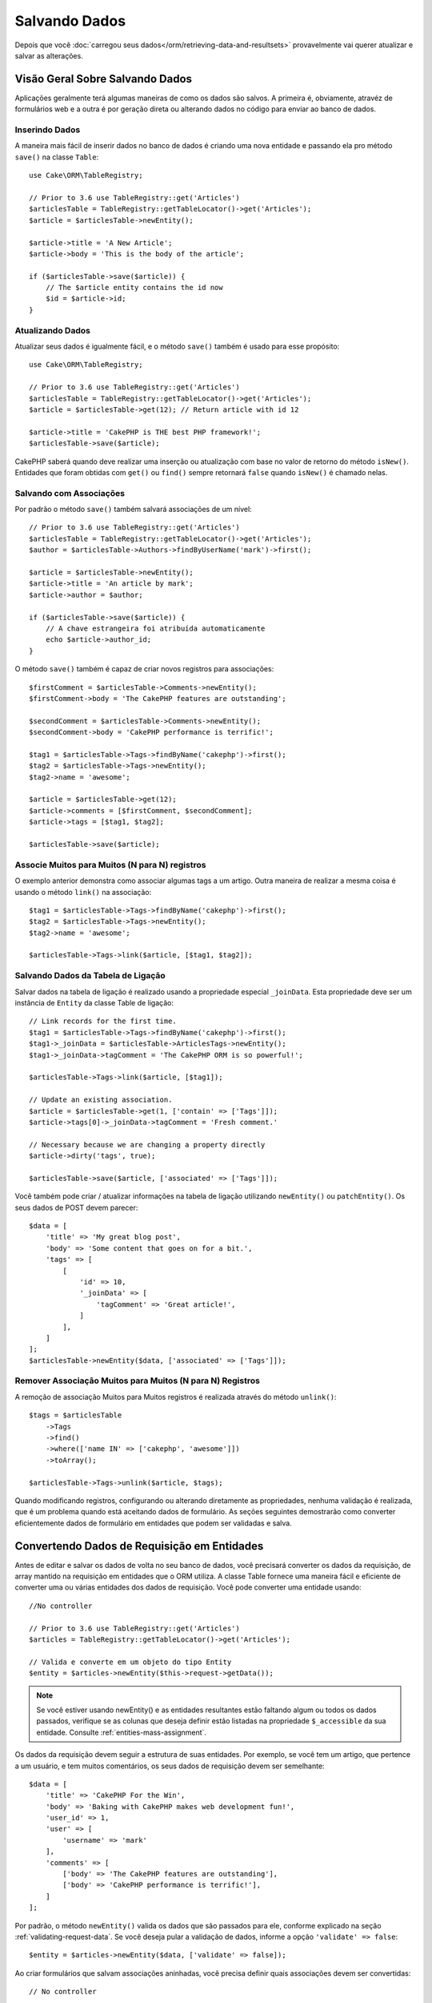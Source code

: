 Salvando Dados
##############

.. php:namespace:: Cake\ORM

.. php:class:: Table
    :noindex:

Depois que você :doc:`carregou seus dados</orm/retrieving-data-and-resultsets>`
provavelmente vai querer atualizar e salvar as alterações.

Visão Geral Sobre Salvando Dados
================================

Aplicações geralmente terá algumas maneiras de como os dados são salvos. A
primeira é, obviamente, atravéz de formulários web e a outra é por geração direta
ou alterando dados no código para enviar ao banco de dados.

Inserindo Dados
---------------

A maneira mais fácil de inserir dados no banco de dados é criando uma nova entidade
e passando ela pro método ``save()`` na classe ``Table``::

    use Cake\ORM\TableRegistry;

    // Prior to 3.6 use TableRegistry::get('Articles')
    $articlesTable = TableRegistry::getTableLocator()->get('Articles');
    $article = $articlesTable->newEntity();

    $article->title = 'A New Article';
    $article->body = 'This is the body of the article';

    if ($articlesTable->save($article)) {
        // The $article entity contains the id now
        $id = $article->id;
    }

Atualizando Dados
-----------------

Atualizar seus dados é igualmente fácil, e o método ``save()`` também é usado para
esse propósito::

    use Cake\ORM\TableRegistry;

    // Prior to 3.6 use TableRegistry::get('Articles')
    $articlesTable = TableRegistry::getTableLocator()->get('Articles');
    $article = $articlesTable->get(12); // Return article with id 12

    $article->title = 'CakePHP is THE best PHP framework!';
    $articlesTable->save($article);

CakePHP saberá quando deve realizar uma inserção ou atualização com base no valor
de retorno do método ``isNew()``. Entidades que foram obtidas com ``get()`` ou
``find()`` sempre retornará ``false`` quando ``isNew()`` é chamado nelas.

Salvando com Associações
------------------------

Por padrão o método ``save()`` também salvará associações de um nível::

    // Prior to 3.6 use TableRegistry::get('Articles')
    $articlesTable = TableRegistry::getTableLocator()->get('Articles');
    $author = $articlesTable->Authors->findByUserName('mark')->first();

    $article = $articlesTable->newEntity();
    $article->title = 'An article by mark';
    $article->author = $author;

    if ($articlesTable->save($article)) {
        // A chave estrangeira foi atribuída automaticamente
        echo $article->author_id;
    }

O método ``save()`` também é capaz de criar novos registros para associações::

    $firstComment = $articlesTable->Comments->newEntity();
    $firstComment->body = 'The CakePHP features are outstanding';

    $secondComment = $articlesTable->Comments->newEntity();
    $secondComment->body = 'CakePHP performance is terrific!';

    $tag1 = $articlesTable->Tags->findByName('cakephp')->first();
    $tag2 = $articlesTable->Tags->newEntity();
    $tag2->name = 'awesome';

    $article = $articlesTable->get(12);
    $article->comments = [$firstComment, $secondComment];
    $article->tags = [$tag1, $tag2];

    $articlesTable->save($article);

Associe Muitos para Muitos (N para N) registros
-----------------------------------------------

O exemplo anterior demonstra como associar algumas tags a um artigo.
Outra maneira de realizar a mesma coisa é usando o método ``link()``
na associação::

    $tag1 = $articlesTable->Tags->findByName('cakephp')->first();
    $tag2 = $articlesTable->Tags->newEntity();
    $tag2->name = 'awesome';

    $articlesTable->Tags->link($article, [$tag1, $tag2]);

Salvando Dados da Tabela de Ligação
-----------------------------------

Salvar dados na tabela de ligação é realizado usando a propriedade especial
``_joinData``. Esta propriedade deve ser um instância de ``Entity`` da classe
Table de ligação::

    // Link records for the first time.
    $tag1 = $articlesTable->Tags->findByName('cakephp')->first();
    $tag1->_joinData = $articlesTable->ArticlesTags->newEntity();
    $tag1->_joinData->tagComment = 'The CakePHP ORM is so powerful!';

    $articlesTable->Tags->link($article, [$tag1]);

    // Update an existing association.
    $article = $articlesTable->get(1, ['contain' => ['Tags']]);
    $article->tags[0]->_joinData->tagComment = 'Fresh comment.'

    // Necessary because we are changing a property directly
    $article->dirty('tags', true);

    $articlesTable->save($article, ['associated' => ['Tags']]);

Você também pode criar / atualizar informações na tabela de ligação utilizando
``newEntity()`` ou ``patchEntity()``. Os seus dados de POST devem parecer::

    $data = [
        'title' => 'My great blog post',
        'body' => 'Some content that goes on for a bit.',
        'tags' => [
            [
                'id' => 10,
                '_joinData' => [
                    'tagComment' => 'Great article!',
                ]
            ],
        ]
    ];
    $articlesTable->newEntity($data, ['associated' => ['Tags']]);

Remover Associação Muitos para Muitos (N para N) Registros
----------------------------------------------------------

A remoção de associação Muitos para Muitos registros é realizada através do método
``unlink()``::

    $tags = $articlesTable
        ->Tags
        ->find()
        ->where(['name IN' => ['cakephp', 'awesome']])
        ->toArray();

    $articlesTable->Tags->unlink($article, $tags);

Quando modificando registros, configurando ou alterando diretamente as propriedades,
nenhuma validação é realizada, que é um problema quando está aceitando dados de
formulário. As seções seguintes demostrarão como converter eficientemente dados de
formulário em entidades que podem ser validadas e salva.

.. _converting-request-data:

Convertendo Dados de Requisição em Entidades
============================================

Antes de editar e salvar os dados de volta no seu banco de dados, você precisará
converter os dados da requisição, de array mantido na requisição em entidades
que o ORM utiliza. A classe Table fornece uma maneira fácil e eficiente de converter
uma ou várias entidades dos dados de requisição. Você pode converter uma entidade
usando::

    //No controller

    // Prior to 3.6 use TableRegistry::get('Articles')
    $articles = TableRegistry::getTableLocator()->get('Articles');

    // Valida e converte em um objeto do tipo Entity
    $entity = $articles->newEntity($this->request->getData());

.. note::

    Se você estiver usando newEntity() e as entidades resultantes estão faltando algum
    ou todos os dados passados, verifique se as colunas que deseja definir estão
    listadas na propriedade ``$_accessible`` da sua entidade. Consulte :ref:`entities-mass-assignment`.

Os dados da requisição devem seguir a estrutura de suas entidades. Por exemplo, se você
tem um artigo, que pertence a um usuário, e tem muitos comentários, os seus dados de
requisição devem ser semelhante::

    $data = [
        'title' => 'CakePHP For the Win',
        'body' => 'Baking with CakePHP makes web development fun!',
        'user_id' => 1,
        'user' => [
            'username' => 'mark'
        ],
        'comments' => [
            ['body' => 'The CakePHP features are outstanding'],
            ['body' => 'CakePHP performance is terrific!'],
        ]
    ];

Por padrão, o método ``newEntity()`` valida os dados que são passados para
ele, conforme explicado na seção :ref:`validating-request-data`. Se você
deseja pular a validação de dados, informe a opção ``'validate' => false``::

    $entity = $articles->newEntity($data, ['validate' => false]);

Ao criar formulários que salvam associações aninhadas, você precisa definir
quais associações devem ser convertidas::

    // No controller

    // Prior to 3.6 use TableRegistry::get('Articles')
    $articles = TableRegistry::getTableLocator()->get('Articles');

    // Nova entidade com associações aninhadas
    $entity = $articles->newEntity($this->request->getData(), [
        'associated' => [
            'Tags', 'Comments' => ['associated' => ['Users']]
        ]
    ]);

O exemplo acima indica que 'Tags', 'Comments' e 'Users' para os artigos devem
ser convertidos. Alternativamente, você pode usar a notação de ponto
(dot notation) por brevidade::

    // No controller

    // Prior to 3.6 use TableRegistry::get('Articles')
    $articles = TableRegistry::getTableLocator()->get('Articles');

    // Nova entidade com associações aninhada usando notação de ponto
    $entity = $articles->newEntity($this->request->getData(), [
        'associated' => ['Tags', 'Comments.Users']
    ]);

Você também pode desativar a conversão de possíveis associações aninhadas como::

    $entity = $articles->newEntity($data, ['associated' => []]);
    // ou...
    $entity = $articles->patchEntity($entity, $data, ['associated' => []]);

Os dados associados também são validados por padrão, a menos que seja informado o
contrário. Você também pode alterar o conjunto de validação a ser usada por associação::

    // No controller

    // Prior to 3.6 use TableRegistry::get('Articles')
    $articles = TableRegistry::getTableLocator()->get('Articles');

    // Pular validação na associação de Tags e
    // Definino 'signup' como método de validação para Comments.Users
    $entity = $articles->newEntity($this->request->getData(), [
        'associated' => [
            'Tags' => ['validate' => false],
            'Comments.Users' => ['validate' => 'signup']
        ]
    ]);

O capitulo :ref:`using-different-validators-per-association` possui mais informações
sobre como usar diferentes validadores para associações ao transformar em entidades.

O diagrama a seguir fornece uma visão geral do que acontece dentro dos métodos
``newEntity()`` ou ``patchEntity()``:

.. figure:: /_static/img/validation-cycle.png
   :align: left
   :alt: Flow diagram showing the marshalling/validation process.

Você sempre pode contar de obter uma entidade de volta com ``newEntity()``. Se a validação
falhar, sua entidade conterá erros, e quaisquer campos inválidos não serão preenchidos
na entidade criada.

Convertendo Dados de Associação BelongsToMany
---------------------------------------------

Se você está salvando associações belongsToMany, você pode tanto usar uma lista de entidades
ou uma lista de ids. Ao usar uma lista de dados de entidade, seus dados de requisição
devem parecer com::

    $data = [
        'title' => 'My title',
        'body' => 'The text',
        'user_id' => 1,
        'tags' => [
            ['tag' => 'CakePHP'],
            ['tag' => 'Internet'],
        ]
    ];

O exemplo acima criará 2 novas tags. Se você deseja associar um artigo com tags existentes,
você pode usar uma lista de ids. Seus dados de requisição devem parecer com::

    $data = [
        'title' => 'My title',
        'body' => 'The text',
        'user_id' => 1,
        'tags' => [
            '_ids' => [1, 2, 3, 4]
        ]
    ];

Se você precisa associar a alguns belongsToMany registros existentes, e criar novos ao
mesmo tempo, você pode usar um formato expandido::

    $data = [
        'title' => 'My title',
        'body' => 'The text',
        'user_id' => 1,
        'tags' => [
            ['name' => 'A new tag'],
            ['name' => 'Another new tag'],
            ['id' => 5],
            ['id' => 21]
        ]
    ];

Quando os dados acima são convertidos em entidades, você terá 4 tags. As duas primeiras
serão objetos novos, e as outras duas serão referências a registros existentes.

Ao converter dados belongsToMany, você pode desativar a criação de nova entidade, usando
a opção ``onlyIds``. Quando habilitado, esta opção restringe transformação de
belongsToMany para apenas usar a chave ``_ids`` e ignorar todos os outros dados.

Convertendo Dados de Associação HasMany
---------------------------------------

Se você deseja atualizar as associações hasMany existentes e atualizar suas
propriedades, primeiro você deve garantir que sua entidade seja carregada com a
associação hasMany. Você pode então usar dados de requisição semelhantes a::

    $data = [
        'title' => 'My Title',
        'body' => 'The text',
        'comments' => [
            ['id' => 1, 'comment' => 'Update the first comment'],
            ['id' => 2, 'comment' => 'Update the second comment'],
            ['comment' => 'Create a new comment'],
        ]
    ];

Se você está salvando associaçoes hasMany e deseja vincular a registros existentes,
você pode usar o formato ``_ids``::

    $data = [
        'title' => 'My new article',
        'body' => 'The text',
        'user_id' => 1,
        'comments' => [
            '_ids' => [1, 2, 3, 4]
        ]
    ];

Ao converter dados hasMany, você pode desativar a criação de nova entidade, usando
a opção ``onlyIds`. Quando ativada, esta opção restringe transformação de hasMany
para apenas usar a chave ``_ids`` e ignorar todos os outros dados.

Convertendo Vários Registros
----------------------------

Ao criar formulários que cria/atualiza vários registros ao mesmo tempo, você pode usar
o método ``newEntities()``::

    // No controller.

    // Prior to 3.6 use TableRegistry::get('Articles')
    $articles = TableRegistry::getTableLocator()->get('Articles');
    $entities = $articles->newEntities($this->request->getData());

Nessa situação, os dados de requisição para vários artigos devem parecer com::

    $data = [
        [
            'title' => 'First post',
            'published' => 1
        ],
        [
            'title' => 'Second post',
            'published' => 1
        ],
    ];

Uma vez que você converteu os dados de requisição em entidades, você pode
salvar com ``save()`` e remover com ``delete()``::

    // No controller.
    foreach ($entities as $entity) {
        // Salva a entidade
        $articles->save($entity);

        // Remover a entidade
        $articles->delete($entity);
    }

O exemplo acima executará uma transação separada para cada entidade salva.
Se você deseja processar todas as entidades como uma única transação, você
pode usar ``transactional()``::

    // No controller.
    $articles->getConnection()->transactional(function () use ($articles, $entities) {
        foreach ($entities as $entity) {
            $articles->save($entity, ['atomic' => false]);
        }
    });

.. _changing-accessible-fields:

Alterando Campos Acessíveis
---------------------------

Também é possível permitir ``newEntity()`` escrever em campos não acessiveis.
Por exemplo, ``id`` geralmente está ausente da propriedade ``_accessible``.
Nesse caso , você pode usar a opção ``accessibleFields``. Isso pode ser útil para
manter ids de entidades associadas::

    // No controller

    // Prior to 3.6 use TableRegistry::get('Articles')
    $articles = TableRegistry::getTableLocator()->get('Articles');
    $entity = $articles->newEntity($this->request->getData(), [
        'associated' => [
            'Tags', 'Comments' => [
                'associated' => [
                    'Users' => [
                        'accessibleFields' => ['id' => true]
                    ]
                ]
            ]
        ]
    ]);

O exemplo acima manterá a associação inalterada entre Comments e Users para a
entidade envolvida.

.. note::

    Se você estiver usando newEntity() e as entidades resultantes estão faltando algum
    ou todos os dados passados, verifique se as colunas que deseja definir estão
    listadas na propriedade ``$_accessible`` da sua entidade. Consulte :ref:`entities-mass-assignment`.

Mesclando Dados de Requisição em Entidades
------------------------------------------

Para atualizar as entidades, você pode escolher de aplicar dados de requisição diretamente
em uma entidade existente. Isto tem a vantagem que apenas os campos que realmente mudaram
serão salvos, em oposição ao envio de todos os campos para o banco de dados pra ser persistido.
Você pode mesclar um array de dados bruto em uma entidade existente usando o método
``patchEntity()``::

    // No controller.

    // Prior to 3.6 use TableRegistry::get('Articles')
    $articles = TableRegistry::getTableLocator()->get('Articles');
    $article = $articles->get(1);
    $articles->patchEntity($article, $this->request->getData());
    $articles->save($article);

Validação e patchEntity
-----------------------

Semelhante ao ``newEntity()``, o método ``patchEntity`` validará os dados
antes de ser copiado para entidade. O mecanismo é explicado na seção
:ref:`validating-request-data`. Se você deseja desativar a validação, informe a
o opção ``validate`` assim::

    // No controller.

    // Prior to 3.6 use TableRegistry::get('Articles')
    $articles = TableRegistry::getTableLocator()->get('Articles');
    $article = $articles->get(1);
    $articles->patchEntity($article, $data, ['validate' => false]);

Você também pode alterar a regra de validação utilizada pela entidade ou qualquer
uma das associações::

    $articles->patchEntity($article, $this->request->getData(), [
        'validate' => 'custom',
        'associated' => ['Tags', 'Comments.Users' => ['validate' => 'signup']]
    ]);

Patching HasMany and BelongsToMany
----------------------------------

Como explicado na seção anterior, os dados de requisição deve seguir a
estrutura de sua entidade. O método `patchEntity()`` é igualmente capaz de
mesclar associações, por padrão, apenas o primeiro nível de associações são
mesclados, mas se você deseja controlar a lista de associações a serem mescladas
ou mesclar em níveis mais profundos, você pode usar o terceiro parâmetro do método::

    // No controller.
    $associated = ['Tags', 'Comments.Users'];
    $article = $articles->get(1, ['contain' => $associated]);
    $articles->patchEntity($article, $this->request->getData(), [
        'associated' => $associated
    ]);
    $articles->save($article);

As associações são mescladas ao combinar o campo da chave primária nas entidades de origem
com os campos correspondentes no array de dados. As associações irão construir novas
entidades se nenhuma entidade anterior for encontrada para a propriedade alvo da associação.

Por exemplo, forneça alguns dados de requisição como este::

    $data = [
        'title' => 'My title',
        'user' => [
            'username' => 'mark'
        ]
    ];

Tentando popular uma entidade sem uma entidade na propriedade user criará
uma nova entidade do tipo user::

    // In a controller.
    $entity = $articles->patchEntity(new Article, $data);
    echo $entity->user->username; // Echoes 'mark'

O mesmo pode ser dito sobre associações hasMany e belongsToMany, com uma
advertência importante:

.. note::

    Para as associações belongsToMany, garanta que a entidade relevante tenha
    uma propriedade acessível para a entidade associada.

Se um Produto pertence a várias (belongsToMany) Tag::

    // Na classe da entidade Product
    protected array $_accessible = [
        // .. outras propriedades
       'tags' => true,
    ];

.. note::

    Para as associações hasMany e belongsToMany, se houvesse algumas entidades que
    que não pudessem ser correspondidas por chave primaria a um registro no array de dados,
    então esses registros serão descartados da entidade resultante.

    Lembre-se que usando ``patchEntity()`` ou ``patchEntities()`` não persiste os
    dados, isso apenas edita (ou cria) as entidades informadas. Para salvar a entidade você
    terá que chamar o método ``save()`` da model Table.

Por exemplo, considere o seguinte caso::

    $data = [
        'title' => 'My title',
        'body' => 'The text',
        'comments' => [
            ['body' => 'First comment', 'id' => 1],
            ['body' => 'Second comment', 'id' => 2],
        ]
    ];
    $entity = $articles->newEntity($data);
    $articles->save($entity);

    $newData = [
        'comments' => [
            ['body' => 'Changed comment', 'id' => 1],
            ['body' => 'A new comment'],
        ]
    ];
    $articles->patchEntity($entity, $newData);
    $articles->save($entity);

No final, se a entidade for convertida de volta para um array, você obterá o
seguinte resultado::

    [
        'title' => 'My title',
        'body' => 'The text',
        'comments' => [
            ['body' => 'Changed comment', 'id' => 1],
            ['body' => 'A new comment'],
        ]
    ];

Como você pode ver, o comentário com id 2 não está mais lá, já que ele não
pode ser correspondido a nada no array ``$newData``. Isso acontece porque CakePHP está
refletindo o novo estado descrito nos dados de requisição.

Algumas vantagens adicionais desta abordagem é que isto reduz o número de
operações a serem executadas ao persistir a entidade novamente.

Por favor, observe que isso não significa que o comentário com id 2 foi removido do
bando de dados, se você deseja remover os comentários para este artigo que não estão
presentes na entidade, você pode coletar as chaves primárias e executar uma exclusão
de lote para esses que não estão na lista::

    // Num controller.

    // Prior to 3.6 use TableRegistry::get('Comments')
    $comments = TableRegistry::getTableLocator()->get('Comments');
    $present = (new Collection($entity->comments))->extract('id')->filter()->toArray();
    $comments->deleteAll([
        'article_id' => $article->id,
        'id NOT IN' => $present
    ]);

Como você pode ver, isso também ajuda ao criar soluções onde uma associação precisa de
ser implementada como um único conjunto.

Você também pode popular várias entidades ao mesmo tempo. As considerações feitas para
popular (patch) associações hasMany e belongsToMany se aplicam para popular várias entidades:
As comparação são feitas pelo valor do campo da chave primária e as correspondências que
faltam no array das entidades originais serão removidas e não estarão presentes no resultado::

    // Num controller.

    // Prior to 3.6 use TableRegistry::get('Articles')
    $articles = TableRegistry::getTableLocator()->get('Articles');
    $list = $articles->find('popular')->toArray();
    $patched = $articles->patchEntities($list, $this->request->getData());
    foreach ($patched as $entity) {
        $articles->save($entity);
    }

Semelhante de usar ``patchEntity()``, você pode usar o terceiro argumento para
controlar as associações que serão mescladas em cada uma das entidades no array::

    // Num controller.
    $patched = $articles->patchEntities(
        $list,
        $this->request->getData(),
        ['associated' => ['Tags', 'Comments.Users']]
    );

.. _before-marshal:

Modificando Dados de Requisição Antes de Contruir Entidades
-----------------------------------------------------------

Se você precisa modificar dados de requisição antes de converter em entidades, você
pode usar o evento ``Model.beforeMarshal``. Esse evento deixa você manipular o dados
de requisição antes das entidades serem criadas::

    // Inclua as instruções na área superior do seu arquivo.
    use Cake\Event\Event;
    use ArrayObject;

    // Na classe da sua table ou behavior
    public function beforeMarshal(Event $event, ArrayObject $data, ArrayObject $options)
    {
        if (isset($data['username'])) {
            $data['username'] = mb_strtolower($data['username']);
        }
    }

O parâmetro ``$data`` é uma instância de ``ArrayObject``, então você não precisa
retornar ele para alterar os dados usado para criar entidades.

O propósito principal do ``beforeMarshal`` é auxiliar os usuários a passar o processo
de validação quando erros simples podem ser automaticamente resolvidos, ou quando os dados
precisam ser reestruturados para que ele possa ser colocado nos campos corretos.

O evento ``Model.beforeMarshal`` é disparado apenas no início do processo de
validação, uma das razões é que o ``beforeMarshal`` é permitido de alterar as
regras de validação e opções de salvamento, como o campo whitelist.
Validação é disparada logo após este evento ser finalizado. Um exemplo comum de alteração
de dados antes de ser validado, é retirar espaço no ínicio e final (trimming) de todos os
campos antes de salvar::

    // Inclua as instruções na área superior do seu arquivo.
    use Cake\Event\Event;
    use ArrayObject;

    // Na classe da sua table ou behavior
    public function beforeMarshal(Event $event, ArrayObject $data, ArrayObject $options)
    {
        foreach ($data as $key => $value) {
            if (is_string($value)) {
                $data[$key] = trim($value);
            }
        }
    }

Por causa de como o processo de marshalling trabalha, se um campo não passar
na validação ele será automaticamente removido do array de dados e não será
copiado na entidade. Isso previne que dados inconsistentes entrem no objeto
de entidade.

Além disso, os dados em ``beforeMarshal`` são uma cópia dos dados passados. Isto é
assim porque é importante preservar a entrada original do usuário, pois ele pode
ser usado em outro lugar.

Validando Dados Antes de Construir Entidades
--------------------------------------------

O capítulo :doc:`/orm/validation` contém mais informações de como usar os
recursos de validação do CakePHP para garantir que os seus dados permaneçam
corretos e consitentes.

Evitando Ataques de Atribuição em Massa de Propriedade
------------------------------------------------------

Ao criar ou mesclar entidades a partir de dados de requisição, você precisa ser
cuidadoso com o que você permite seus usuários de alterar ou incluir nas entidades.
Por exemplo, ao enviar um array na requisição contendo o ``user_id`` um invasor
pode alterar o proprietário de um artigo, causando efeitos indesejáveis::

    // Contêm ['user_id' => 100, 'title' => 'Hacked!'];
    $data = $this->request->getData();
    $entity = $this->patchEntity($entity, $data);
    $this->save($entity);

Há dois modos de proteger você contra este problema. O primeiro é configurando
as colunas padrão que podem ser definidas com segurança a partir de um requisição
usando o recurso :ref:`entities-mass-assignment` nas entidades.

O segundo modo é usando a opção ``fieldList`` ao criar ou mesclar dados em
uma entidade::

    // Contem ['user_id' => 100, 'title' => 'Hacked!'];
    $data = $this->request->getData();

    // Apenas permite alterar o campo title
    $entity = $this->patchEntity($entity, $data, [
        'fieldList' => ['title']
    ]);
    $this->save($entity);

Você também pode controlar quais propriedades poder ser atribuidas para associações::

    // Apenas permite alterar o title e tags
    // e nome da tag é a única columa que pode ser definido
    $entity = $this->patchEntity($entity, $data, [
        'fieldList' => ['title', 'tags'],
        'associated' => ['Tags' => ['fieldList' => ['name']]]
    ]);
    $this->save($entity);

Usar este recurso é útil quando você tem várias funcões diferentes que seus usuários
podem acessar, e você deseja que eles editem difentes dados baseados em seus
privilégios.

A opção ``fieldList`` também é aceita nos métodos ``newEntity()``, ``newEntities()``
e ``patchEntities()``.

.. _saving-entities:

Salvando Entidades
==================

.. php:method:: save(Entity $entity, array $options = [])

Ao salvar dados de requisição no seu banco de dados, você primeiro precisa hidratar (hydrate)
uma nova entidade usando ``newEntity()`` para passar no ``save()``. Por exemplo::

    // Num controller

    // Prior to 3.6 use TableRegistry::get('Articles')
    $articles = TableRegistry::getTableLocator()->get('Articles');
    $article = $articles->newEntity($this->request->getData());
    if ($articles->save($article)) {
        // ...
    }

O ORM usa o método ``isNew()`` em uma entidade para determinar quando um insert ou update
deve ser realizado ou não. Se o método ``isNew()`` retorna ``true`` e a entidade tiver um valor
de chave primária, então será emitida uma query 'exists'. A query 'exists' pode ser suprimida
informando a opção ``'checkExisting' => false`` no argumento ``$options``::

    $articles->save($article, ['checkExisting' => false]);

Uma vez, que você carregou algumas entidades, você provavelmente desejará modificar elas e
atualizar em seu banco de dados. Este é um exercício bem simples no CakePHP::

    // Prior to 3.6 use TableRegistry::get('Articles')
    $articles = TableRegistry::getTableLocator()->get('Articles');
    $article = $articles->find('all')->where(['id' => 2])->first();

    $article->title = 'My new title';
    $articles->save($article);

Ao salvar, CakePHP irá :ref:`aplicar suas regras<application-rules>`, e
envolver a operação de salvar em uma trasação de banco de dados. Também atualizará
as propriedades que mudaram. A chamada ``save()`` do exemplo acima geraria SQL como:

.. code-block:: sql

    UPDATE articles SET title = 'My new title' WHERE id = 2;

Se você tem uma nova entidade, o seguinte SQL seria gerado:

.. code-block:: sql

    INSERT INTO articles (title) VALUES ('My new title');

Quando uma entidade é salva algumas coisas acontecem:

1. A verificação de regras será iniciada se não estiver desativada.
2. A verificação de regras irá disparar o evento ``Model.beforeRules``. Se esse evento for
   parado, a operação de salvamento falhará e retornará ``false``.
3. As regras serão verificadas. Se a entidade está sendo criada, as regras ``create`` serão
   usadas. Se a entidade estiver sendo atualizada, as regras  ``update`` serão usadas.
4. O evento ``Model.afterRules`` será disparado.
5. O evento ``Model.beforeSave`` será disparado. Se ele for parado, o processo de
   salvamento será abortado, e save() retornará ``false``.
6. As associações de pais são salvas. Por exemplo, qualquer associação belongsTo listada
   serão salvas.
7. Os campos modificados na entidade serão salvos.
8. As associações filhas são salvas. Por exemplo, qualquer associação hasMany, hasOne, ou
   belongsToMany listada serão salvas.
9. O evento ``Model.afterSave`` será disparado.
10. O evento ``Model.afterSaveCommit`` será disparado.

O seguinte diagrama ilustra o processo acima:

.. figure:: /_static/img/save-cycle.png
   :align: left
   :alt: Flow diagram showing the save process.

Consule a seção :ref:`application-rules` para mais informação sobre como criar
e usar regras.

.. warning::

    Se nenhuma alteração é feita na entidade quando ela é salva, os callbacks não
    serão disparado porque o salvar não é executado.

O método ``save()`` retornará a entidade modificada quando sucesso, e ``false`` quando
falhar. Você pode desativar regras e/ou transações usando o argumento ``$options`` para salvar::

    // Num método de controller ou model
    $articles->save($article, ['checkRules' => false, 'atomic' => false]);

Salvando Associações
--------------------

Quando você está salvando uma entidade, você também pode escolher de salvar alguma ou
todas as entidades associadas. Por padrão, todos as entidades de primeiro nível serão salvas.
Por exemplo salvando um Artigo, você também atualizará todas as entidades modificadas (dirty)
que são diretamente realicionadas a tabela de artigos.

Você pode ajustar as associações que são salvas usando a opção ``associated``::

    // Num controller.

    // Apenas salva a associação de comentários
    $articles->save($entity, ['associated' => ['Comments']]);

Você pode definir para salvar associações distantes ou profundamente aninhadas
usando a notação de pontos (dot notation)::

    // Salva a company (empresa), employees (funcionários) e os addresses (endereços) relacionado
    para cada um deles
    $companies->save($entity, ['associated' => ['Employees.Addresses']]);

Além disso, você pode combinar a notação de pontos (dot notation) para associações com
o array de opções::

    $companies->save($entity, [
      'associated' => [
        'Employees',
        'Employees.Addresses'
      ]
    ]);

As suas entidades devem ser estruturadas na mesma maneira como elas são quando carregadas
do banco de dados. Consulte a documentação do form helper para saber :ref:`como criar inputs
para associações <associated-form-inputs>`.

Se você está construindo ou modificando dados de associação após a construção de suas entidades,
você terá que marcar a propriedade da associação como modificado com o método ``dirty()``::

    $company->author->name = 'Master Chef';
    $company->dirty('author', true);

Salvando Associações BelongsTo
------------------------------

Ao salvar associações belongsTo, o ORM espera uma única entidade aninhada nomeada com a
singular, :ref:`underscored <inflector-methods-summary>` versão do nome da associação.
Por exemplo::

    // Num controller.
    $data = [
        'title' => 'First Post',
        'user' => [
            'id' => 1,
            'username' => 'mark'
        ]
    ];

    // Prior to 3.6 use TableRegistry::get('Articles')
    $articles = TableRegistry::getTableLocator()->get('Articles');
    $article = $articles->newEntity($data, [
        'associated' => ['Users']
    ]);

    $articles->save($article);

Salvando Associações HasOne
---------------------------

Ao salvar associações hasOne, o ORM espera uma única entidade aninhada nomeada com a
singular, :ref:`underscored <inflector-methods-summary>` versão do nome da associação.
Por exemplo::

    // Num controller.
    $data = [
        'id' => 1,
        'username' => 'cakephp',
        'profile' => [
            'twitter' => '@cakephp'
        ]
    ];

    // Prior to 3.6 use TableRegistry::get('Users')
    $users = TableRegistry::getTableLocator()->get('Users');
    $user = $users->newEntity($data, [
        'associated' => ['Profiles']
    ]);
    $users->save($user);

Salvando Associações HasMany
----------------------------

Ao salvar associações hasMany, o ORM espera um array de entidades nomeada com a
plural, :ref:`underscored <inflector-methods-summary>` versão do nome da associação.
Por exemplo::

    // Num controller.
    $data = [
        'title' => 'First Post',
        'comments' => [
            ['body' => 'Best post ever'],
            ['body' => 'I really like this.']
        ]
    ];

    // Prior to 3.6 use TableRegistry::get('Articles')
    $articles = TableRegistry::getTableLocator()->get('Articles');
    $article = $articles->newEntity($data, [
        'associated' => ['Comments']
    ]);
    $articles->save($article);

Ao salvar associações hasMany, registros associados serão atualizados ou inseridos.
Para os caso em que o registro já tem registros associados no banco de dados, você
tem que escolher entre duas estrategias de salvamento:

append
    Os registros associados são atualizados no banco de dados ou, se não econtrado nenhum
    registro existente ele é inserido.
replace
    Todos os registros existentes que não estão presentes nos registros fornecidos serão
    removidos do banco dados. Apenas os registros fornecidos permanecerão (ou serão
    inseridos).

Por padrão é utilizado a estratégia de salvamento ``append``.
Consosule :ref:`has-many-associations` para mais detalhes sobre como definir ``saveStrategy``.

Sempre que você adiciona novos registros a uma associação existente, você sempre deve marcar
a propriedade de associação como 'dirty'. Isso permite que o ORM saiba que a propriedade de
associação tem que ser persistida::

    $article->comments[] = $comment;
    $article->dirty('comments', true);

Sem a chamada ao método ``dirty()`` os comentários atualizados não serão salvos.

Salvando Associações BelongsToMany
----------------------------------

Ao salvar associações belongsToMany, o ORM espera um array de entidades nomeada com a
plural, :ref:`underscored <inflector-methods-summary>` versão do nome da associação.
Por exemplo::

    // Num controller.
    $data = [
        'title' => 'First Post',
        'tags' => [
            ['tag' => 'CakePHP'],
            ['tag' => 'Framework']
        ]
    ];

    // Prior to 3.6 use TableRegistry::get('Articles')
    $articles = TableRegistry::getTableLocator()->get('Articles');
    $article = $articles->newEntity($data, [
        'associated' => ['Tags']
    ]);
    $articles->save($article);

Ao converter dados de requisição em entidades, os métodos ``newEntity()`` e
``newEntities()`` processarão ambos, arrays de propriedades, bem como uma lista de
ids na chave ``_ids``. Utilizando a chave ``_ids`` facilita a criação de uma caixa
de seleção ou checkox para associações pertence a muitos (belongs to many). Consulte
a seção :ref:`converting-request-data` para mais informações.

Ao salvar associações belongsToMany, você tem que escolher entre duas estrategias
de salvamento:

append
    Apenas novos links serão criados entre cada lado dessa associação. Essa estratégia
    não destruirá links existentes, mesmo se não estiver presente no array de
    entidades a serem salvas.
replace
    Ao salvar, os links existentes serão removidos e novos links serão criados na tabela
    de ligação. Se houver link existente no banco de dados para algumas das entidades
    a serem salvas, esses links serão atualizados, e não excluídos para então serem salvos
    novamente.

Consulte :ref:`belongs-to-many-associations` para detalhes de como definir ``saveStrategy``.

Por padrão é utilizado a estratégia ``replace``. Sempre que você adiciona novos registros
a uma associação existente, você sempre deve marcar a propriedade de associação como 'dirty'.
Isso permite que o ORM saiba que a propriedade de associação tem que ser persistida::

    $article->tags[] = $tag;
    $article->dirty('tags', true);

Sem a chamada ao método ``dirty()`` as tags atualizadas não serão salvas.

Frequentemente você se encontrará querendo fazer uma associação entre duas entidades
existentes, por exemplo.  Um usuário que é autor de um artigo. Isso é feito usando o
método ``link()``, como isso::

    $article = $this->Articles->get($articleId);
    $user = $this->Users->get($userId);

    $this->Articles->Users->link($article, [$user]);

Ao salvar associações belongsToMany, pode ser relevente de salvar algumas
informações adicionais na tabela de ligação. No exemplo anterior de tags, poderia ser
o ``vote_type`` da pessoa que votou nesse artigo. O ``vote_type`` pode ser ``upvote``
ou ``downvote`` e ele é representado por uma string. A relação é entre Users e Articles.

Salvando essa associaçao, e o ``vote_type`` é feito primeiramente adicionando alguns dados
em ``_joinData`` e então salvando a associação com ``link()``, exemplo::

    $article = $this->Articles->get($articleId);
    $user = $this->Users->get($userId);

    $user->_joinData = new Entity(['vote_type' => $voteType], ['markNew' => true]);
    $this->Articles->Users->link($article, [$user]);

Salvando Dados Adicionais na Tabela de Ligação
----------------------------------------------

Em algumas situações a tabela ligando sua associação BelongsToMany, terá colunas
adicionais nela. CakePHP torna simples salvar propriendade nessas colunas.
Cada entidade em uma associação belongsToMany tem uma propriedade ``_joinData``
que contém as colunas adicionais na tabela de ligação. Esses dados podem ser
um array ou uma instância de Entity. Por exemplo se Students BelongsToMany
Courses, nós poderíamos ter uma tabela de ligação que parece com::

    id | student_id | course_id | days_attended | grade

Ao salvar dados, você pode popular as colunas adicionais na tabela de ligação
definindo dados na propriedade ``_joinData``::

    $student->courses[0]->_joinData->grade = 80.12;
    $student->courses[0]->_joinData->days_attended = 30;

    $studentsTable->save($student);

A propriedade ``_joinData`` pode ser uma entity, ou um array de dados, se você estiver
salvando entidades construídas a partir de dados de requisição. Ao salvar os dados de
tabela de ligação apartir de dados de requisição, seus dados POST devem parecer com::

    $data = [
        'first_name' => 'Sally',
        'last_name' => 'Parker',
        'courses' => [
            [
                'id' => 10,
                '_joinData' => [
                    'grade' => 80.12,
                    'days_attended' => 30
                ]
            ],
            // Other courses.
        ]
    ];
    $student = $this->Students->newEntity($data, [
        'associated' => ['Courses._joinData']
    ]);

Consulte a documentação :ref:`associated-form-inputs` para saber como criar inputs
com ``FormHelper`` corretamente.

.. _saving-complex-types:

Salvando Tipos Complexos (Complex Types)
----------------------------------------

As tabelas são capazes de armazenar dados representados em tipos básicos, como strings,
inteiros, flutuante, booleanos, etc. Mas também pode ser estendido para aceitar
tipos mais complexos, como arrays ou objects e serializar esses dados em tipos mais
simples que podem ser salvos em banco de dados.

Essa funcionalidade é alcançada usando o sistema de tipos personalizados (custom types system).
Consulte a seção :ref:`adding-custom-database-types` para descobrir como criar tipo de coluna
personalizada (custom column Types)::

    // No config/bootstrap.php
    use Cake\Database\TypeFactory;
    TypeFactory::map('json', 'Cake\Database\Type\JsonType');

    // No src/Model/Table/UsersTable.php
    use Cake\Database\Schema\TableSchemaInterface;

    class UsersTable extends Table
    {

        public function getSchema(): TableSchemaInterface
        {
            $schema = parent::getSchema();
            $schema->columnType('preferences', 'json');

            return $schema;
        }

    }

O código acima mapeia a coluna ``preferences``  para o tipo personalizado (custom type)
``json``. Isso significa que, ao obter dados dessa coluna, ele será desserializado
de uma string JSON no banco de dados e colocado em uma entidade como um array.

Da mesma forma, quando salvo, o array será transformado novamente em sua
representação de JSON::

    $user = new User([
        'preferences' => [
            'sports' => ['football', 'baseball'],
            'books' => ['Mastering PHP', 'Hamlet']
        ]
    ]);
    $usersTable->save($user);

Ao usar tipos complexos, é importante validar que os dados que você está
recebendo do usuário final são do tipo correto. A falha ao gerir corretamente
dados complexos, pode resultar em usuário mal-intencionados serem capazes de
armazenar dados que eles normalmente não seriam capaz.

Strict Saving
=============

.. php:method:: saveOrFail($entity, $options = [])

Usar este método lançará uma
:php:exc:`Cake\\ORM\\Exception\\PersistenceFailedException` se:

* as verificações das regras de validação falharam
* a entidade contém erros
* o save foi abortado por um callback.

Usar isso pode ser útil quando você estiver realizando operações
complexas no banco de dado sem monitoramento humano, por exemplo, dentro
de uma tarefa de Shell.

.. note::

    Se você usar esse método em um controller, certifique-se de tratar a
    ``PersistenceFailedException`` que pode ser lançada.

Se você quiser rastrear a entidade que falhou ao salvar, você pode usar o método
:php:meth:`Cake\\ORM\Exception\\PersistenceFailedException::getEntity()`::

        try {
            $table->saveOrFail($entity);
        } catch (\Cake\ORM\Exception\PersistenceFailedException $e) {
            echo $e->getEntity();
        }

Como isso executa internamente uma chamada ao  :php:meth:`Cake\\ORM\\Table::save()`,
todos eventos de save correspondentes serão disparados.

Salvando Várias Entidades
=========================

.. php:method:: saveMany($entities, $options = [])

Usando esse método você pode salvar várias entidades atomicamente. ``$entities``
podem ser um array de entidades criadas usando ``newEntities()`` / ``patchEntities()``.
``$options`` pode ter as mesmas opções aceitas por ``save()``::

    $data = [
        [
            'title' => 'First post',
            'published' => 1
        ],
        [
            'title' => 'Second post',
            'published' => 1
        ],
    ];

    // Prior to 3.6 use TableRegistry::get('Articles')
    $articles = TableRegistry::getTableLocator()->get('Articles');
    $entities = $articles->newEntities($data);
    $result = $articles->saveMany($entities);

O resultado será as entidades atualizadas em caso de sucesso ou ``false``
em caso de falha.

Atualização em Massa
====================

.. php:method:: updateAll($fields, $conditions)

Pode haver momentos em que atualizar linhas individualmente não é eficiente ou
necessária. Nesses casos, é mais eficiente usar uma atualização em massa para
modificar várias linhas de uma vez só::

    // Publique todos artigos não publicados
    function publishAllUnpublished()
    {
        $this->updateAll(
            ['published' => true], // fields
            ['published' => false]); // conditions
    }

Se você precisa de atualização em massa e usar expressões SQL, você precisará
usar um objeto de expressão como ``updateAll()`` usa prepared statements
por baixo dos panos::

    use Cake\Database\Expression\QueryExpression;

    ...

    function incrementCounters()
    {
        $expression = new QueryExpression('view_count = view_count + 1');
        $this->updateAll([$expression], ['published' => true]);
    }

Uma atualização em massa será considera bem-sucedida se uma ou mais linhas
forem atualizadas.

.. warning::

    updateAll *não* irá disparar os eventos beforeSave/afterSave. Se você
    precisa deles, primeiro carregue uma coleção de registros e então atualize
    eles.

``updateAll()`` é apenas por conveniência. Você também pode usar essa interface
mais flexível::

    // Publique todos artigos não publicados.
    function publishAllUnpublished()
    {
        $this->query()
            ->update()
            ->set(['published' => true])
            ->where(['published' => false])
            ->execute();
    }

Consulte também: :ref:`query-builder-updating-data`.
